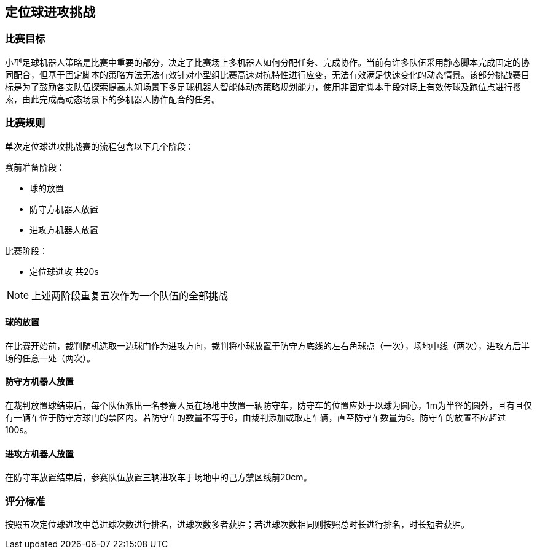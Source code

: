 
== 定位球进攻挑战

=== 比赛目标
小型足球机器人策略是比赛中重要的部分，决定了比赛场上多机器人如何分配任务、完成协作。当前有许多队伍采用静态脚本完成固定的协同配合，但基于固定脚本的策略方法无法有效针对小型组比赛高速对抗特性进行应变，无法有效满足快速变化的动态情景。该部分挑战赛目标是为了鼓励各支队伍探索提高未知场景下多足球机器人智能体动态策略规划能力，使用非固定脚本手段对场上有效传球及跑位点进行搜索，由此完成高动态场景下的多机器人协作配合的任务。

=== 比赛规则

单次定位球进攻挑战赛的流程包含以下几个阶段：

赛前准备阶段：

* 球的放置
* 防守方机器人放置
* 进攻方机器人放置

比赛阶段：

* 定位球进攻  共20s

NOTE: 上述两阶段重复五次作为一个队伍的全部挑战

==== 球的放置

在比赛开始前，裁判随机选取一边球门作为进攻方向，裁判将小球放置于防守方底线的左右角球点（一次），场地中线（两次），进攻方后半场的任意一处（两次）。

==== 防守方机器人放置

在裁判放置球结束后，每个队伍派出一名参赛人员在场地中放置一辆防守车，防守车的位置应处于以球为圆心，1m为半径的圆外，且有且仅有一辆车位于防守方球门的禁区内。若防守车的数量不等于6，由裁判添加或取走车辆，直至防守车数量为6。防守车的放置不应超过100s。

==== 进攻方机器人放置

在防守车放置结束后，参赛队伍放置三辆进攻车于场地中的己方禁区线前20cm。

=== 评分标准

按照五次定位球进攻中总进球次数进行排名，进球次数多者获胜；若进球次数相同则按照总时长进行排名，时长短者获胜。

